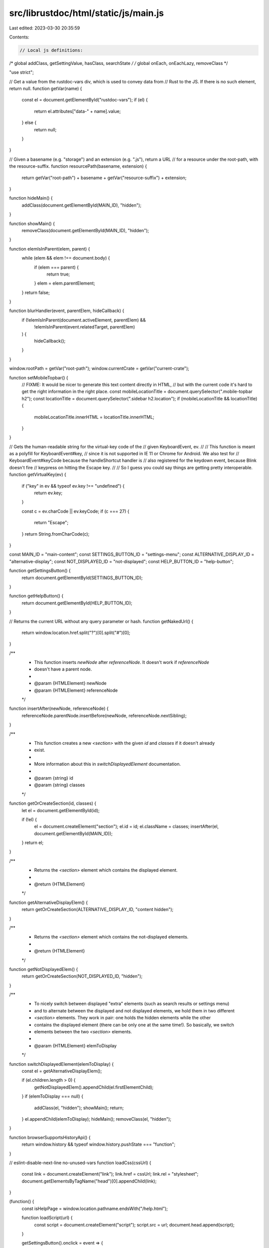 src/librustdoc/html/static/js/main.js
=====================================

Last edited: 2023-03-30 20:35:59

Contents:

.. code-block:: js

    // Local js definitions:
/* global addClass, getSettingValue, hasClass, searchState */
/* global onEach, onEachLazy, removeClass */

"use strict";

// Get a value from the rustdoc-vars div, which is used to convey data from
// Rust to the JS. If there is no such element, return null.
function getVar(name) {
    const el = document.getElementById("rustdoc-vars");
    if (el) {
        return el.attributes["data-" + name].value;
    } else {
        return null;
    }
}

// Given a basename (e.g. "storage") and an extension (e.g. ".js"), return a URL
// for a resource under the root-path, with the resource-suffix.
function resourcePath(basename, extension) {
    return getVar("root-path") + basename + getVar("resource-suffix") + extension;
}

function hideMain() {
    addClass(document.getElementById(MAIN_ID), "hidden");
}

function showMain() {
    removeClass(document.getElementById(MAIN_ID), "hidden");
}

function elemIsInParent(elem, parent) {
    while (elem && elem !== document.body) {
        if (elem === parent) {
            return true;
        }
        elem = elem.parentElement;
    }
    return false;
}

function blurHandler(event, parentElem, hideCallback) {
    if (!elemIsInParent(document.activeElement, parentElem) &&
        !elemIsInParent(event.relatedTarget, parentElem)
    ) {
        hideCallback();
    }
}

window.rootPath = getVar("root-path");
window.currentCrate = getVar("current-crate");

function setMobileTopbar() {
    // FIXME: It would be nicer to generate this text content directly in HTML,
    // but with the current code it's hard to get the right information in the right place.
    const mobileLocationTitle = document.querySelector(".mobile-topbar h2");
    const locationTitle = document.querySelector(".sidebar h2.location");
    if (mobileLocationTitle && locationTitle) {
        mobileLocationTitle.innerHTML = locationTitle.innerHTML;
    }
}

// Gets the human-readable string for the virtual-key code of the
// given KeyboardEvent, ev.
//
// This function is meant as a polyfill for KeyboardEvent#key,
// since it is not supported in IE 11 or Chrome for Android. We also test for
// KeyboardEvent#keyCode because the handleShortcut handler is
// also registered for the keydown event, because Blink doesn't fire
// keypress on hitting the Escape key.
//
// So I guess you could say things are getting pretty interoperable.
function getVirtualKey(ev) {
    if ("key" in ev && typeof ev.key !== "undefined") {
        return ev.key;
    }

    const c = ev.charCode || ev.keyCode;
    if (c === 27) {
        return "Escape";
    }
    return String.fromCharCode(c);
}

const MAIN_ID = "main-content";
const SETTINGS_BUTTON_ID = "settings-menu";
const ALTERNATIVE_DISPLAY_ID = "alternative-display";
const NOT_DISPLAYED_ID = "not-displayed";
const HELP_BUTTON_ID = "help-button";

function getSettingsButton() {
    return document.getElementById(SETTINGS_BUTTON_ID);
}

function getHelpButton() {
    return document.getElementById(HELP_BUTTON_ID);
}

// Returns the current URL without any query parameter or hash.
function getNakedUrl() {
    return window.location.href.split("?")[0].split("#")[0];
}

/**
 * This function inserts `newNode` after `referenceNode`. It doesn't work if `referenceNode`
 * doesn't have a parent node.
 *
 * @param {HTMLElement} newNode
 * @param {HTMLElement} referenceNode
 */
function insertAfter(newNode, referenceNode) {
    referenceNode.parentNode.insertBefore(newNode, referenceNode.nextSibling);
}

/**
 * This function creates a new `<section>` with the given `id` and `classes` if it doesn't already
 * exist.
 *
 * More information about this in `switchDisplayedElement` documentation.
 *
 * @param {string} id
 * @param {string} classes
 */
function getOrCreateSection(id, classes) {
    let el = document.getElementById(id);

    if (!el) {
        el = document.createElement("section");
        el.id = id;
        el.className = classes;
        insertAfter(el, document.getElementById(MAIN_ID));
    }
    return el;
}

/**
 * Returns the `<section>` element which contains the displayed element.
 *
 * @return {HTMLElement}
 */
function getAlternativeDisplayElem() {
    return getOrCreateSection(ALTERNATIVE_DISPLAY_ID, "content hidden");
}

/**
 * Returns the `<section>` element which contains the not-displayed elements.
 *
 * @return {HTMLElement}
 */
function getNotDisplayedElem() {
    return getOrCreateSection(NOT_DISPLAYED_ID, "hidden");
}

/**
 * To nicely switch between displayed "extra" elements (such as search results or settings menu)
 * and to alternate between the displayed and not displayed elements, we hold them in two different
 * `<section>` elements. They work in pair: one holds the hidden elements while the other
 * contains the displayed element (there can be only one at the same time!). So basically, we switch
 * elements between the two `<section>` elements.
 *
 * @param {HTMLElement} elemToDisplay
 */
function switchDisplayedElement(elemToDisplay) {
    const el = getAlternativeDisplayElem();

    if (el.children.length > 0) {
        getNotDisplayedElem().appendChild(el.firstElementChild);
    }
    if (elemToDisplay === null) {
        addClass(el, "hidden");
        showMain();
        return;
    }
    el.appendChild(elemToDisplay);
    hideMain();
    removeClass(el, "hidden");
}

function browserSupportsHistoryApi() {
    return window.history && typeof window.history.pushState === "function";
}

// eslint-disable-next-line no-unused-vars
function loadCss(cssUrl) {
    const link = document.createElement("link");
    link.href = cssUrl;
    link.rel = "stylesheet";
    document.getElementsByTagName("head")[0].appendChild(link);
}

(function() {
    const isHelpPage = window.location.pathname.endsWith("/help.html");

    function loadScript(url) {
        const script = document.createElement("script");
        script.src = url;
        document.head.append(script);
    }

    getSettingsButton().onclick = event => {
        if (event.ctrlKey || event.altKey || event.metaKey) {
            return;
        }
        window.hideAllModals(false);
        addClass(getSettingsButton(), "rotate");
        event.preventDefault();
        // Sending request for the CSS and the JS files at the same time so it will
        // hopefully be loaded when the JS will generate the settings content.
        loadCss(getVar("static-root-path") + getVar("settings-css"));
        loadScript(getVar("static-root-path") + getVar("settings-js"));
    };

    window.searchState = {
        loadingText: "Loading search results...",
        input: document.getElementsByClassName("search-input")[0],
        outputElement: () => {
            let el = document.getElementById("search");
            if (!el) {
                el = document.createElement("section");
                el.id = "search";
                getNotDisplayedElem().appendChild(el);
            }
            return el;
        },
        title: document.title,
        titleBeforeSearch: document.title,
        timeout: null,
        // On the search screen, so you remain on the last tab you opened.
        //
        // 0 for "In Names"
        // 1 for "In Parameters"
        // 2 for "In Return Types"
        currentTab: 0,
        // tab and back preserves the element that was focused.
        focusedByTab: [null, null, null],
        clearInputTimeout: () => {
            if (searchState.timeout !== null) {
                clearTimeout(searchState.timeout);
                searchState.timeout = null;
            }
        },
        isDisplayed: () => searchState.outputElement().parentElement.id === ALTERNATIVE_DISPLAY_ID,
        // Sets the focus on the search bar at the top of the page
        focus: () => {
            searchState.input.focus();
        },
        // Removes the focus from the search bar.
        defocus: () => {
            searchState.input.blur();
        },
        showResults: search => {
            if (search === null || typeof search === "undefined") {
                search = searchState.outputElement();
            }
            switchDisplayedElement(search);
            searchState.mouseMovedAfterSearch = false;
            document.title = searchState.title;
        },
        hideResults: () => {
            switchDisplayedElement(null);
            document.title = searchState.titleBeforeSearch;
            // We also remove the query parameter from the URL.
            if (browserSupportsHistoryApi()) {
                history.replaceState(null, window.currentCrate + " - Rust",
                    getNakedUrl() + window.location.hash);
            }
        },
        getQueryStringParams: () => {
            const params = {};
            window.location.search.substring(1).split("&").
                map(s => {
                    const pair = s.split("=");
                    params[decodeURIComponent(pair[0])] =
                        typeof pair[1] === "undefined" ? null : decodeURIComponent(pair[1]);
                });
            return params;
        },
        setup: () => {
            const search_input = searchState.input;
            if (!searchState.input) {
                return;
            }
            let searchLoaded = false;
            function loadSearch() {
                if (!searchLoaded) {
                    searchLoaded = true;
                    loadScript(getVar("static-root-path") + getVar("search-js"));
                    loadScript(resourcePath("search-index", ".js"));
                }
            }

            search_input.addEventListener("focus", () => {
                search_input.origPlaceholder = search_input.placeholder;
                search_input.placeholder = "Type your search here.";
                loadSearch();
            });

            if (search_input.value !== "") {
                loadSearch();
            }

            const params = searchState.getQueryStringParams();
            if (params.search !== undefined) {
                searchState.setLoadingSearch();
                loadSearch();
            }
        },
        setLoadingSearch: () => {
            const search = searchState.outputElement();
            search.innerHTML = "<h3 class=\"search-loading\">" + searchState.loadingText + "</h3>";
            searchState.showResults(search);
        },
    };

    function getPageId() {
        if (window.location.hash) {
            const tmp = window.location.hash.replace(/^#/, "");
            if (tmp.length > 0) {
                return tmp;
            }
        }
        return null;
    }

    const toggleAllDocsId = "toggle-all-docs";
    let savedHash = "";

    function handleHashes(ev) {
        if (ev !== null && searchState.isDisplayed() && ev.newURL) {
            // This block occurs when clicking on an element in the navbar while
            // in a search.
            switchDisplayedElement(null);
            const hash = ev.newURL.slice(ev.newURL.indexOf("#") + 1);
            if (browserSupportsHistoryApi()) {
                // `window.location.search`` contains all the query parameters, not just `search`.
                history.replaceState(null, "",
                    getNakedUrl() + window.location.search + "#" + hash);
            }
            const elem = document.getElementById(hash);
            if (elem) {
                elem.scrollIntoView();
            }
        }
        // This part is used in case an element is not visible.
        if (savedHash !== window.location.hash) {
            savedHash = window.location.hash;
            if (savedHash.length === 0) {
                return;
            }
            expandSection(savedHash.slice(1)); // we remove the '#'
        }
    }

    function onHashChange(ev) {
        // If we're in mobile mode, we should hide the sidebar in any case.
        hideSidebar();
        handleHashes(ev);
    }

    function openParentDetails(elem) {
        while (elem) {
            if (elem.tagName === "DETAILS") {
                elem.open = true;
            }
            elem = elem.parentNode;
        }
    }

    function expandSection(id) {
        openParentDetails(document.getElementById(id));
    }

    function handleEscape(ev) {
        searchState.clearInputTimeout();
        switchDisplayedElement(null);
        if (browserSupportsHistoryApi()) {
            history.replaceState(null, window.currentCrate + " - Rust",
                getNakedUrl() + window.location.hash);
        }
        ev.preventDefault();
        searchState.defocus();
        window.hideAllModals(true); // true = reset focus for notable traits
    }

    function handleShortcut(ev) {
        // Don't interfere with browser shortcuts
        const disableShortcuts = getSettingValue("disable-shortcuts") === "true";
        if (ev.ctrlKey || ev.altKey || ev.metaKey || disableShortcuts) {
            return;
        }

        if (document.activeElement.tagName === "INPUT" &&
            document.activeElement.type !== "checkbox" &&
            document.activeElement.type !== "radio") {
            switch (getVirtualKey(ev)) {
            case "Escape":
                handleEscape(ev);
                break;
            }
        } else {
            switch (getVirtualKey(ev)) {
            case "Escape":
                handleEscape(ev);
                break;

            case "s":
            case "S":
                ev.preventDefault();
                searchState.focus();
                break;

            case "+":
                ev.preventDefault();
                expandAllDocs();
                break;
            case "-":
                ev.preventDefault();
                collapseAllDocs();
                break;

            case "?":
                showHelp();
                break;

            default:
                break;
            }
        }
    }

    document.addEventListener("keypress", handleShortcut);
    document.addEventListener("keydown", handleShortcut);

    function addSidebarItems() {
        if (!window.SIDEBAR_ITEMS) {
            return;
        }
        const sidebar = document.getElementsByClassName("sidebar-elems")[0];

        /**
         * Append to the sidebar a "block" of links - a heading along with a list (`<ul>`) of items.
         *
         * @param {string} shortty - A short type name, like "primitive", "mod", or "macro"
         * @param {string} id - The HTML id of the corresponding section on the module page.
         * @param {string} longty - A long, capitalized, plural name, like "Primitive Types",
         *                          "Modules", or "Macros".
         */
        function block(shortty, id, longty) {
            const filtered = window.SIDEBAR_ITEMS[shortty];
            if (!filtered) {
                return;
            }

            const h3 = document.createElement("h3");
            h3.innerHTML = `<a href="index.html#${id}">${longty}</a>`;
            const ul = document.createElement("ul");
            ul.className = "block " + shortty;

            for (const item of filtered) {
                const name = item[0];
                const desc = item[1]; // can be null

                let path;
                if (shortty === "mod") {
                    path = name + "/index.html";
                } else {
                    path = shortty + "." + name + ".html";
                }
                const current_page = document.location.href.split("/").pop();
                const link = document.createElement("a");
                link.href = path;
                link.title = desc;
                if (path === current_page) {
                    link.className = "current";
                }
                link.textContent = name;
                const li = document.createElement("li");
                li.appendChild(link);
                ul.appendChild(li);
            }
            sidebar.appendChild(h3);
            sidebar.appendChild(ul);
        }

        if (sidebar) {
            block("primitive", "primitives", "Primitive Types");
            block("mod", "modules", "Modules");
            block("macro", "macros", "Macros");
            block("struct", "structs", "Structs");
            block("enum", "enums", "Enums");
            block("union", "unions", "Unions");
            block("constant", "constants", "Constants");
            block("static", "static", "Statics");
            block("trait", "traits", "Traits");
            block("fn", "functions", "Functions");
            block("type", "types", "Type Definitions");
            block("foreigntype", "foreign-types", "Foreign Types");
            block("keyword", "keywords", "Keywords");
            block("traitalias", "trait-aliases", "Trait Aliases");
        }
    }

    window.register_implementors = imp => {
        const implementors = document.getElementById("implementors-list");
        const synthetic_implementors = document.getElementById("synthetic-implementors-list");
        const inlined_types = new Set();

        const TEXT_IDX = 0;
        const SYNTHETIC_IDX = 1;
        const TYPES_IDX = 2;

        if (synthetic_implementors) {
            // This `inlined_types` variable is used to avoid having the same implementation
            // showing up twice. For example "String" in the "Sync" doc page.
            //
            // By the way, this is only used by and useful for traits implemented automatically
            // (like "Send" and "Sync").
            onEachLazy(synthetic_implementors.getElementsByClassName("impl"), el => {
                const aliases = el.getAttribute("data-aliases");
                if (!aliases) {
                    return;
                }
                aliases.split(",").forEach(alias => {
                    inlined_types.add(alias);
                });
            });
        }

        let currentNbImpls = implementors.getElementsByClassName("impl").length;
        const traitName = document.querySelector(".main-heading h1 > .trait").textContent;
        const baseIdName = "impl-" + traitName + "-";
        const libs = Object.getOwnPropertyNames(imp);
        // We don't want to include impls from this JS file, when the HTML already has them.
        // The current crate should always be ignored. Other crates that should also be
        // ignored are included in the attribute `data-ignore-extern-crates`.
        const script = document
            .querySelector("script[data-ignore-extern-crates]");
        const ignoreExternCrates = script ? script.getAttribute("data-ignore-extern-crates") : "";
        for (const lib of libs) {
            if (lib === window.currentCrate || ignoreExternCrates.indexOf(lib) !== -1) {
                continue;
            }
            const structs = imp[lib];

            struct_loop:
            for (const struct of structs) {
                const list = struct[SYNTHETIC_IDX] ? synthetic_implementors : implementors;

                // The types list is only used for synthetic impls.
                // If this changes, `main.js` and `write_shared.rs` both need changed.
                if (struct[SYNTHETIC_IDX]) {
                    for (const struct_type of struct[TYPES_IDX]) {
                        if (inlined_types.has(struct_type)) {
                            continue struct_loop;
                        }
                        inlined_types.add(struct_type);
                    }
                }

                const code = document.createElement("h3");
                code.innerHTML = struct[TEXT_IDX];
                addClass(code, "code-header");

                onEachLazy(code.getElementsByTagName("a"), elem => {
                    const href = elem.getAttribute("href");

                    if (href && !/^(?:[a-z+]+:)?\/\//.test(href)) {
                        elem.setAttribute("href", window.rootPath + href);
                    }
                });

                const currentId = baseIdName + currentNbImpls;
                const anchor = document.createElement("a");
                anchor.href = "#" + currentId;
                addClass(anchor, "anchor");

                const display = document.createElement("div");
                display.id = currentId;
                addClass(display, "impl");
                display.appendChild(anchor);
                display.appendChild(code);
                list.appendChild(display);
                currentNbImpls += 1;
            }
        }
    };
    if (window.pending_implementors) {
        window.register_implementors(window.pending_implementors);
    }

    function addSidebarCrates() {
        if (!window.ALL_CRATES) {
            return;
        }
        const sidebarElems = document.getElementsByClassName("sidebar-elems")[0];
        if (!sidebarElems) {
            return;
        }
        // Draw a convenient sidebar of known crates if we have a listing
        const h3 = document.createElement("h3");
        h3.innerHTML = "Crates";
        const ul = document.createElement("ul");
        ul.className = "block crate";

        for (const crate of window.ALL_CRATES) {
            const link = document.createElement("a");
            link.href = window.rootPath + crate + "/index.html";
            if (window.rootPath !== "./" && crate === window.currentCrate) {
                link.className = "current";
            }
            link.textContent = crate;

            const li = document.createElement("li");
            li.appendChild(link);
            ul.appendChild(li);
        }
        sidebarElems.appendChild(h3);
        sidebarElems.appendChild(ul);
    }

    function expandAllDocs() {
        const innerToggle = document.getElementById(toggleAllDocsId);
        removeClass(innerToggle, "will-expand");
        onEachLazy(document.getElementsByClassName("toggle"), e => {
            if (!hasClass(e, "type-contents-toggle") && !hasClass(e, "more-examples-toggle")) {
                e.open = true;
            }
        });
        innerToggle.title = "collapse all docs";
        innerToggle.children[0].innerText = "\u2212"; // "\u2212" is "−" minus sign
    }

    function collapseAllDocs() {
        const innerToggle = document.getElementById(toggleAllDocsId);
        addClass(innerToggle, "will-expand");
        onEachLazy(document.getElementsByClassName("toggle"), e => {
            if (e.parentNode.id !== "implementations-list" ||
                (!hasClass(e, "implementors-toggle") &&
                 !hasClass(e, "type-contents-toggle"))
            ) {
                e.open = false;
            }
        });
        innerToggle.title = "expand all docs";
        innerToggle.children[0].innerText = "+";
    }

    function toggleAllDocs() {
        const innerToggle = document.getElementById(toggleAllDocsId);
        if (!innerToggle) {
            return;
        }
        if (hasClass(innerToggle, "will-expand")) {
            expandAllDocs();
        } else {
            collapseAllDocs();
        }
    }

    (function() {
        const toggles = document.getElementById(toggleAllDocsId);
        if (toggles) {
            toggles.onclick = toggleAllDocs;
        }

        const hideMethodDocs = getSettingValue("auto-hide-method-docs") === "true";
        const hideImplementations = getSettingValue("auto-hide-trait-implementations") === "true";
        const hideLargeItemContents = getSettingValue("auto-hide-large-items") !== "false";

        function setImplementorsTogglesOpen(id, open) {
            const list = document.getElementById(id);
            if (list !== null) {
                onEachLazy(list.getElementsByClassName("implementors-toggle"), e => {
                    e.open = open;
                });
            }
        }

        if (hideImplementations) {
            setImplementorsTogglesOpen("trait-implementations-list", false);
            setImplementorsTogglesOpen("blanket-implementations-list", false);
        }

        onEachLazy(document.getElementsByClassName("toggle"), e => {
            if (!hideLargeItemContents && hasClass(e, "type-contents-toggle")) {
                e.open = true;
            }
            if (hideMethodDocs && hasClass(e, "method-toggle")) {
                e.open = false;
            }

        });

        const pageId = getPageId();
        if (pageId !== null) {
            expandSection(pageId);
        }
    }());

    window.rustdoc_add_line_numbers_to_examples = () => {
        onEachLazy(document.getElementsByClassName("rust-example-rendered"), x => {
            const parent = x.parentNode;
            const line_numbers = parent.querySelectorAll(".example-line-numbers");
            if (line_numbers.length > 0) {
                return;
            }
            const count = x.textContent.split("\n").length;
            const elems = [];
            for (let i = 0; i < count; ++i) {
                elems.push(i + 1);
            }
            const node = document.createElement("pre");
            addClass(node, "example-line-numbers");
            node.innerHTML = elems.join("\n");
            parent.insertBefore(node, x);
        });
    };

    window.rustdoc_remove_line_numbers_from_examples = () => {
        onEachLazy(document.getElementsByClassName("rust-example-rendered"), x => {
            const parent = x.parentNode;
            const line_numbers = parent.querySelectorAll(".example-line-numbers");
            for (const node of line_numbers) {
                parent.removeChild(node);
            }
        });
    };

    if (getSettingValue("line-numbers") === "true") {
        window.rustdoc_add_line_numbers_to_examples();
    }

    let oldSidebarScrollPosition = null;

    // Scroll locking used both here and in source-script.js

    window.rustdocMobileScrollLock = function() {
        const mobile_topbar = document.querySelector(".mobile-topbar");
        if (window.innerWidth <= window.RUSTDOC_MOBILE_BREAKPOINT) {
            // This is to keep the scroll position on mobile.
            oldSidebarScrollPosition = window.scrollY;
            document.body.style.width = `${document.body.offsetWidth}px`;
            document.body.style.position = "fixed";
            document.body.style.top = `-${oldSidebarScrollPosition}px`;
            if (mobile_topbar) {
                mobile_topbar.style.top = `${oldSidebarScrollPosition}px`;
                mobile_topbar.style.position = "relative";
            }
        } else {
            oldSidebarScrollPosition = null;
        }
    };

    window.rustdocMobileScrollUnlock = function() {
        const mobile_topbar = document.querySelector(".mobile-topbar");
        if (oldSidebarScrollPosition !== null) {
            // This is to keep the scroll position on mobile.
            document.body.style.width = "";
            document.body.style.position = "";
            document.body.style.top = "";
            if (mobile_topbar) {
                mobile_topbar.style.top = "";
                mobile_topbar.style.position = "";
            }
            // The scroll position is lost when resetting the style, hence why we store it in
            // `oldSidebarScrollPosition`.
            window.scrollTo(0, oldSidebarScrollPosition);
            oldSidebarScrollPosition = null;
        }
    };

    function showSidebar() {
        window.hideAllModals(false);
        window.rustdocMobileScrollLock();
        const sidebar = document.getElementsByClassName("sidebar")[0];
        addClass(sidebar, "shown");
    }

    function hideSidebar() {
        window.rustdocMobileScrollUnlock();
        const sidebar = document.getElementsByClassName("sidebar")[0];
        removeClass(sidebar, "shown");
    }

    window.addEventListener("resize", () => {
        if (window.innerWidth > window.RUSTDOC_MOBILE_BREAKPOINT &&
            oldSidebarScrollPosition !== null) {
            // If the user opens the sidebar in "mobile" mode, and then grows the browser window,
            // we need to switch away from mobile mode and make the main content area scrollable.
            hideSidebar();
        }
        if (window.CURRENT_NOTABLE_ELEMENT) {
            // As a workaround to the behavior of `contains: layout` used in doc togglers, the
            // notable traits popup is positioned using javascript.
            //
            // This means when the window is resized, we need to redo the layout.
            const base = window.CURRENT_NOTABLE_ELEMENT.NOTABLE_BASE;
            const force_visible = base.NOTABLE_FORCE_VISIBLE;
            hideNotable(false);
            if (force_visible) {
                showNotable(base);
                base.NOTABLE_FORCE_VISIBLE = true;
            }
        }
    });

    const mainElem = document.getElementById(MAIN_ID);
    if (mainElem) {
        mainElem.addEventListener("click", hideSidebar);
    }

    onEachLazy(document.querySelectorAll("a[href^='#']"), el => {
        // For clicks on internal links (<A> tags with a hash property), we expand the section we're
        // jumping to *before* jumping there. We can't do this in onHashChange, because it changes
        // the height of the document so we wind up scrolled to the wrong place.
        el.addEventListener("click", () => {
            expandSection(el.hash.slice(1));
            hideSidebar();
        });
    });

    onEachLazy(document.querySelectorAll(".toggle > summary:not(.hideme)"), el => {
        el.addEventListener("click", e => {
            if (e.target.tagName !== "SUMMARY" && e.target.tagName !== "A") {
                e.preventDefault();
            }
        });
    });

    function showNotable(e) {
        if (!window.NOTABLE_TRAITS) {
            const data = document.getElementById("notable-traits-data");
            if (data) {
                window.NOTABLE_TRAITS = JSON.parse(data.innerText);
            } else {
                throw new Error("showNotable() called on page without any notable traits!");
            }
        }
        if (window.CURRENT_NOTABLE_ELEMENT && window.CURRENT_NOTABLE_ELEMENT.NOTABLE_BASE === e) {
            // Make this function idempotent.
            return;
        }
        window.hideAllModals(false);
        const ty = e.getAttribute("data-ty");
        const wrapper = document.createElement("div");
        wrapper.innerHTML = "<div class=\"content\">" + window.NOTABLE_TRAITS[ty] + "</div>";
        wrapper.className = "notable popover";
        const focusCatcher = document.createElement("div");
        focusCatcher.setAttribute("tabindex", "0");
        focusCatcher.onfocus = hideNotable;
        wrapper.appendChild(focusCatcher);
        const pos = e.getBoundingClientRect();
        // 5px overlap so that the mouse can easily travel from place to place
        wrapper.style.top = (pos.top + window.scrollY + pos.height) + "px";
        wrapper.style.left = 0;
        wrapper.style.right = "auto";
        wrapper.style.visibility = "hidden";
        const body = document.getElementsByTagName("body")[0];
        body.appendChild(wrapper);
        const wrapperPos = wrapper.getBoundingClientRect();
        // offset so that the arrow points at the center of the "(i)"
        const finalPos = pos.left + window.scrollX - wrapperPos.width + 24;
        if (finalPos > 0) {
            wrapper.style.left = finalPos + "px";
        } else {
            wrapper.style.setProperty(
                "--popover-arrow-offset",
                (wrapperPos.right - pos.right + 4) + "px"
            );
        }
        wrapper.style.visibility = "";
        window.CURRENT_NOTABLE_ELEMENT = wrapper;
        window.CURRENT_NOTABLE_ELEMENT.NOTABLE_BASE = e;
        wrapper.onpointerleave = function(ev) {
            // If this is a synthetic touch event, ignore it. A click event will be along shortly.
            if (ev.pointerType !== "mouse") {
                return;
            }
            if (!e.NOTABLE_FORCE_VISIBLE && !elemIsInParent(event.relatedTarget, e)) {
                hideNotable(true);
            }
        };
    }

    function notableBlurHandler(event) {
        if (window.CURRENT_NOTABLE_ELEMENT &&
            !elemIsInParent(document.activeElement, window.CURRENT_NOTABLE_ELEMENT) &&
            !elemIsInParent(event.relatedTarget, window.CURRENT_NOTABLE_ELEMENT) &&
            !elemIsInParent(document.activeElement, window.CURRENT_NOTABLE_ELEMENT.NOTABLE_BASE) &&
            !elemIsInParent(event.relatedTarget, window.CURRENT_NOTABLE_ELEMENT.NOTABLE_BASE)
        ) {
            // Work around a difference in the focus behaviour between Firefox, Chrome, and Safari.
            // When I click the button on an already-opened notable trait popover, Safari
            // hides the popover and then immediately shows it again, while everyone else hides it
            // and it stays hidden.
            //
            // To work around this, make sure the click finishes being dispatched before
            // hiding the popover. Since `hideNotable()` is idempotent, this makes Safari behave
            // consistently with the other two.
            setTimeout(() => hideNotable(false), 0);
        }
    }

    function hideNotable(focus) {
        if (window.CURRENT_NOTABLE_ELEMENT) {
            if (window.CURRENT_NOTABLE_ELEMENT.NOTABLE_BASE.NOTABLE_FORCE_VISIBLE) {
                if (focus) {
                    window.CURRENT_NOTABLE_ELEMENT.NOTABLE_BASE.focus();
                }
                window.CURRENT_NOTABLE_ELEMENT.NOTABLE_BASE.NOTABLE_FORCE_VISIBLE = false;
            }
            const body = document.getElementsByTagName("body")[0];
            body.removeChild(window.CURRENT_NOTABLE_ELEMENT);
            window.CURRENT_NOTABLE_ELEMENT = null;
        }
    }

    onEachLazy(document.getElementsByClassName("notable-traits"), e => {
        e.onclick = function() {
            this.NOTABLE_FORCE_VISIBLE = this.NOTABLE_FORCE_VISIBLE ? false : true;
            if (window.CURRENT_NOTABLE_ELEMENT && !this.NOTABLE_FORCE_VISIBLE) {
                hideNotable(true);
            } else {
                showNotable(this);
                window.CURRENT_NOTABLE_ELEMENT.setAttribute("tabindex", "0");
                window.CURRENT_NOTABLE_ELEMENT.focus();
                window.CURRENT_NOTABLE_ELEMENT.onblur = notableBlurHandler;
            }
            return false;
        };
        e.onpointerenter = function(ev) {
            // If this is a synthetic touch event, ignore it. A click event will be along shortly.
            if (ev.pointerType !== "mouse") {
                return;
            }
            showNotable(this);
        };
        e.onpointerleave = function(ev) {
            // If this is a synthetic touch event, ignore it. A click event will be along shortly.
            if (ev.pointerType !== "mouse") {
                return;
            }
            if (!this.NOTABLE_FORCE_VISIBLE &&
                !elemIsInParent(ev.relatedTarget, window.CURRENT_NOTABLE_ELEMENT)) {
                hideNotable(true);
            }
        };
    });

    const sidebar_menu_toggle = document.getElementsByClassName("sidebar-menu-toggle")[0];
    if (sidebar_menu_toggle) {
        sidebar_menu_toggle.addEventListener("click", () => {
            const sidebar = document.getElementsByClassName("sidebar")[0];
            if (!hasClass(sidebar, "shown")) {
                showSidebar();
            } else {
                hideSidebar();
            }
        });
    }

    function helpBlurHandler(event) {
        blurHandler(event, getHelpButton(), window.hidePopoverMenus);
    }

    function buildHelpMenu() {
        const book_info = document.createElement("span");
        book_info.className = "top";
        book_info.innerHTML = "You can find more information in \
            <a href=\"https://doc.rust-lang.org/rustdoc/\">the rustdoc book</a>.";

        const shortcuts = [
            ["?", "Show this help dialog"],
            ["S", "Focus the search field"],
            ["↑", "Move up in search results"],
            ["↓", "Move down in search results"],
            ["← / →", "Switch result tab (when results focused)"],
            ["&#9166;", "Go to active search result"],
            ["+", "Expand all sections"],
            ["-", "Collapse all sections"],
        ].map(x => "<dt>" +
            x[0].split(" ")
                .map((y, index) => ((index & 1) === 0 ? "<kbd>" + y + "</kbd>" : " " + y + " "))
                .join("") + "</dt><dd>" + x[1] + "</dd>").join("");
        const div_shortcuts = document.createElement("div");
        addClass(div_shortcuts, "shortcuts");
        div_shortcuts.innerHTML = "<h2>Keyboard Shortcuts</h2><dl>" + shortcuts + "</dl></div>";

        const infos = [
            "Prefix searches with a type followed by a colon (e.g., <code>fn:</code>) to \
             restrict the search to a given item kind.",
            "Accepted kinds are: <code>fn</code>, <code>mod</code>, <code>struct</code>, \
             <code>enum</code>, <code>trait</code>, <code>type</code>, <code>macro</code>, \
             and <code>const</code>.",
            "Search functions by type signature (e.g., <code>vec -&gt; usize</code> or \
             <code>-&gt; vec</code>)",
            "Search multiple things at once by splitting your query with comma (e.g., \
             <code>str,u8</code> or <code>String,struct:Vec,test</code>)",
            "You can look for items with an exact name by putting double quotes around \
             your request: <code>\"string\"</code>",
            "Look for items inside another one by searching for a path: <code>vec::Vec</code>",
        ].map(x => "<p>" + x + "</p>").join("");
        const div_infos = document.createElement("div");
        addClass(div_infos, "infos");
        div_infos.innerHTML = "<h2>Search Tricks</h2>" + infos;

        const rustdoc_version = document.createElement("span");
        rustdoc_version.className = "bottom";
        const rustdoc_version_code = document.createElement("code");
        rustdoc_version_code.innerText = "rustdoc " + getVar("rustdoc-version");
        rustdoc_version.appendChild(rustdoc_version_code);

        const container = document.createElement("div");
        if (!isHelpPage) {
            container.className = "popover";
        }
        container.id = "help";
        container.style.display = "none";

        const side_by_side = document.createElement("div");
        side_by_side.className = "side-by-side";
        side_by_side.appendChild(div_shortcuts);
        side_by_side.appendChild(div_infos);

        container.appendChild(book_info);
        container.appendChild(side_by_side);
        container.appendChild(rustdoc_version);

        if (isHelpPage) {
            const help_section = document.createElement("section");
            help_section.appendChild(container);
            document.getElementById("main-content").appendChild(help_section);
            container.style.display = "block";
        } else {
            const help_button = getHelpButton();
            help_button.appendChild(container);

            container.onblur = helpBlurHandler;
            help_button.onblur = helpBlurHandler;
            help_button.children[0].onblur = helpBlurHandler;
        }

        return container;
    }

    /**
     * Hide popover menus, notable trait tooltips, and the sidebar (if applicable).
     *
     * Pass "true" to reset focus for notable traits.
     */
    window.hideAllModals = function(switchFocus) {
        hideSidebar();
        window.hidePopoverMenus();
        hideNotable(switchFocus);
    };

    /**
     * Hide all the popover menus.
     */
    window.hidePopoverMenus = function() {
        onEachLazy(document.querySelectorAll(".search-form .popover"), elem => {
            elem.style.display = "none";
        });
    };

    /**
     * Returns the help menu element (not the button).
     *
     * @param {boolean} buildNeeded - If this argument is `false`, the help menu element won't be
     *                                built if it doesn't exist.
     *
     * @return {HTMLElement}
     */
    function getHelpMenu(buildNeeded) {
        let menu = getHelpButton().querySelector(".popover");
        if (!menu && buildNeeded) {
            menu = buildHelpMenu();
        }
        return menu;
    }

    /**
     * Show the help popup menu.
     */
    function showHelp() {
        // Prevent `blur` events from being dispatched as a result of closing
        // other modals.
        getHelpButton().querySelector("a").focus();
        const menu = getHelpMenu(true);
        if (menu.style.display === "none") {
            window.hideAllModals();
            menu.style.display = "";
        }
    }

    if (isHelpPage) {
        showHelp();
        document.querySelector(`#${HELP_BUTTON_ID} > a`).addEventListener("click", event => {
            // Already on the help page, make help button a no-op.
            const target = event.target;
            if (target.tagName !== "A" ||
                target.parentElement.id !== HELP_BUTTON_ID ||
                event.ctrlKey ||
                event.altKey ||
                event.metaKey) {
                return;
            }
            event.preventDefault();
        });
    } else {
        document.querySelector(`#${HELP_BUTTON_ID} > a`).addEventListener("click", event => {
            // By default, have help button open docs in a popover.
            // If user clicks with a moderator, though, use default browser behavior,
            // probably opening in a new window or tab.
            const target = event.target;
            if (target.tagName !== "A" ||
                target.parentElement.id !== HELP_BUTTON_ID ||
                event.ctrlKey ||
                event.altKey ||
                event.metaKey) {
                return;
            }
            event.preventDefault();
            const menu = getHelpMenu(true);
            const shouldShowHelp = menu.style.display === "none";
            if (shouldShowHelp) {
                showHelp();
            } else {
                window.hidePopoverMenus();
            }
        });
    }

    setMobileTopbar();
    addSidebarItems();
    addSidebarCrates();
    onHashChange(null);
    window.addEventListener("hashchange", onHashChange);
    searchState.setup();
}());

(function() {
    let reset_button_timeout = null;

    window.copy_path = but => {
        const parent = but.parentElement;
        const path = [];

        onEach(parent.childNodes, child => {
            if (child.tagName === "A") {
                path.push(child.textContent);
            }
        });

        const el = document.createElement("textarea");
        el.value = path.join("::");
        el.setAttribute("readonly", "");
        // To not make it appear on the screen.
        el.style.position = "absolute";
        el.style.left = "-9999px";

        document.body.appendChild(el);
        el.select();
        document.execCommand("copy");
        document.body.removeChild(el);

        // There is always one children, but multiple childNodes.
        but.children[0].style.display = "none";

        let tmp;
        if (but.childNodes.length < 2) {
            tmp = document.createTextNode("✓");
            but.appendChild(tmp);
        } else {
            onEachLazy(but.childNodes, e => {
                if (e.nodeType === Node.TEXT_NODE) {
                    tmp = e;
                    return true;
                }
            });
            tmp.textContent = "✓";
        }

        if (reset_button_timeout !== null) {
            window.clearTimeout(reset_button_timeout);
        }

        function reset_button() {
            tmp.textContent = "";
            reset_button_timeout = null;
            but.children[0].style.display = "";
        }

        reset_button_timeout = window.setTimeout(reset_button, 1000);
    };
}());


